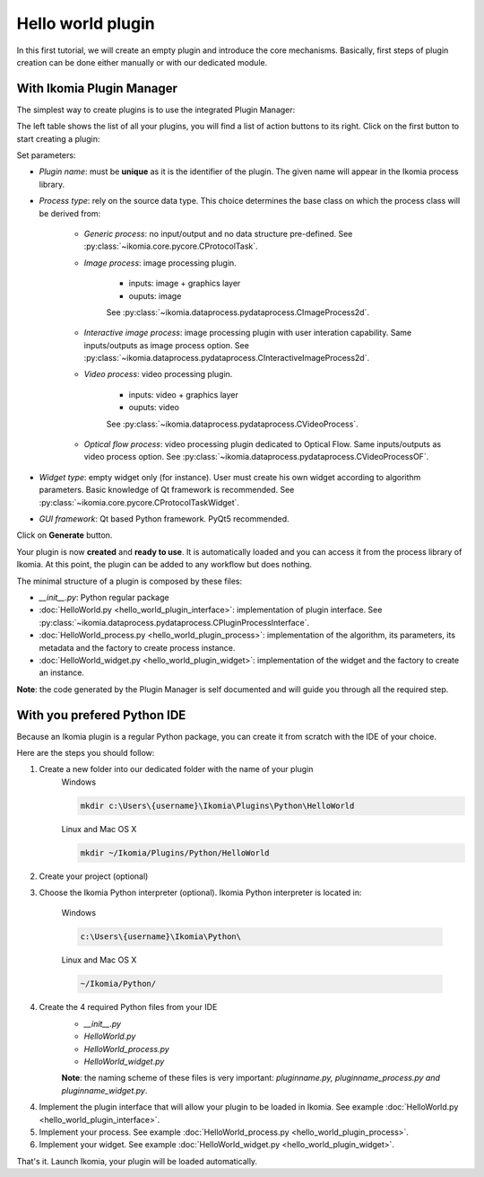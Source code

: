 Hello world plugin
==================

In this first tutorial, we will create an empty plugin and introduce the core mechanisms.
Basically, first steps of plugin creation can be done either manually or with our dedicated module.


With Ikomia Plugin Manager
--------------------------

The simplest way to create plugins is to use the integrated Plugin Manager:

.. image:: _static/plugin_manager.jpg

The left table shows the list of all your plugins, you will find a list of action buttons to its right.
Click on the first button to start creating a plugin:

.. image:: _static/new_plugin.jpg

Set parameters:

- *Plugin name*: must be **unique** as it is the identifier of the plugin. The given name will appear in the Ikomia process library.
- *Process type*: rely on the source data type. This choice determines the base class on which the process class will be derived from:

    - *Generic process*: no input/output and no data structure pre-defined. See :py:class:`~ikomia.core.pycore.CProtocolTask`.
    - *Image process*: image processing plugin.
    
        - inputs: image + graphics layer
        - ouputs: image

        See :py:class:`~ikomia.dataprocess.pydataprocess.CImageProcess2d`.

    - *Interactive image process*: image processing plugin with user interation capability. Same inputs/outputs as image process option. See :py:class:`~ikomia.dataprocess.pydataprocess.CInteractiveImageProcess2d`.
    - *Video process*: video processing plugin.

        - inputs: video + graphics layer
        - ouputs: video 

        See :py:class:`~ikomia.dataprocess.pydataprocess.CVideoProcess`.

    - *Optical flow process*: video processing plugin dedicated to Optical Flow. Same inputs/outputs as video process option. See :py:class:`~ikomia.dataprocess.pydataprocess.CVideoProcessOF`.
- *Widget type*: empty widget only (for instance). User must create his own widget according to algorithm parameters. Basic knowledge of Qt framework is recommended. See :py:class:`~ikomia.core.pycore.CProtocolTaskWidget`.
- *GUI framework*: Qt based Python framework. PyQt5 recommended.

Click on **Generate** button.

Your plugin is now **created** and **ready to use**. It is automatically loaded and you can access it from the process library of Ikomia.
At this point, the plugin can be added to any workflow but does nothing.

The minimal structure of a plugin is composed by these files:

- *__init__.py*: Python regular package
- :doc:`HelloWorld.py <hello_world_plugin_interface>`: implementation of plugin interface. See :py:class:`~ikomia.dataprocess.pydataprocess.CPluginProcessInterface`.
- :doc:`HelloWorld_process.py <hello_world_plugin_process>`: implementation of the algorithm, its parameters, its metadata and the factory to create process instance.
- :doc:`HelloWorld_widget.py <hello_world_plugin_widget>`: implementation of the widget and the factory to create an instance.

**Note**: the code generated by the Plugin Manager is self documented and will guide you through all the required step.


With you prefered Python IDE
----------------------------

Because an Ikomia plugin is a regular Python package, you can create it from scratch with the IDE of your choice.

Here are the steps you should follow:

1. Create a new folder into our dedicated folder with the name of your plugin
    Windows

    .. code-block:: bash

        mkdir c:\Users\{username}\Ikomia\Plugins\Python\HelloWorld

    Linux and Mac OS X

    .. code-block:: bash

        mkdir ~/Ikomia/Plugins/Python/HelloWorld

2. Create your project (optional)

3. Choose the Ikomia Python interpreter (optional). Ikomia Python interpreter is located in:

    Windows

    .. code-block:: bash

        c:\Users\{username}\Ikomia\Python\

    Linux and Mac OS X

    .. code-block:: bash

        ~/Ikomia/Python/

4. Create the 4 required Python files from your IDE
    - *__init__.py*
    - *HelloWorld.py*
    - *HelloWorld_process.py*
    - *HelloWorld_widget.py*

    **Note**: the naming scheme of these files is very important: *pluginname.py, pluginname_process.py and pluginname_widget.py*.

4. Implement the plugin interface that will allow your plugin to be loaded in Ikomia. See example :doc:`HelloWorld.py <hello_world_plugin_interface>`.

5. Implement your process. See example :doc:`HelloWorld_process.py <hello_world_plugin_process>`.

6. Implement your widget. See example :doc:`HelloWorld_widget.py <hello_world_plugin_widget>`.


That's it. Launch Ikomia, your plugin will be loaded automatically.



